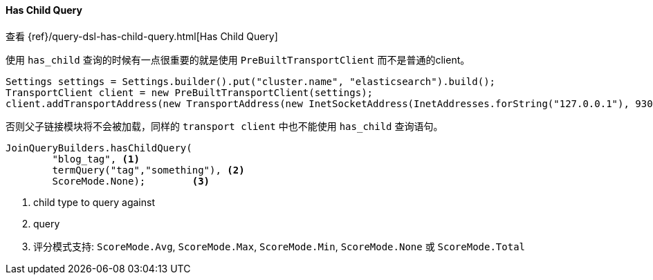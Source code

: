 [[java-query-dsl-has-child-query]]
==== Has Child Query

查看 {ref}/query-dsl-has-child-query.html[Has Child Query]

使用 `has_child` 查询的时候有一点很重要的就是使用 `PreBuiltTransportClient` 而不是普通的client。

[source,java]
--------------------------------------------------
Settings settings = Settings.builder().put("cluster.name", "elasticsearch").build();
TransportClient client = new PreBuiltTransportClient(settings);
client.addTransportAddress(new TransportAddress(new InetSocketAddress(InetAddresses.forString("127.0.0.1"), 9300)));
--------------------------------------------------

否则父子链接模块将不会被加载，同样的 `transport client` 中也不能使用 `has_child` 查询语句。

["source","java"]
--------------------------------------------------
JoinQueryBuilders.hasChildQuery(
        "blog_tag", <1>
        termQuery("tag","something"), <2>
        ScoreMode.None);        <3>
--------------------------------------------------
<1> child type to query against
<2> query
<3> 评分模式支持: `ScoreMode.Avg`, `ScoreMode.Max`, `ScoreMode.Min`, `ScoreMode.None` 或 `ScoreMode.Total`

